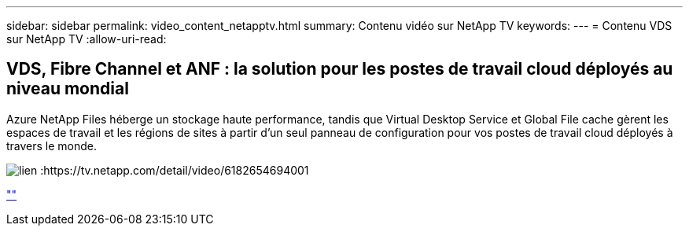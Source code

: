 ---
sidebar: sidebar 
permalink: video_content_netapptv.html 
summary: Contenu vidéo sur NetApp TV 
keywords:  
---
= Contenu VDS sur NetApp TV
:allow-uri-read: 




== VDS, Fibre Channel et ANF : la solution pour les postes de travail cloud déployés au niveau mondial

Azure NetApp Files héberge un stockage haute performance, tandis que Virtual Desktop Service et Global File cache gèrent les espaces de travail et les régions de sites à partir d'un seul panneau de configuration pour vos postes de travail cloud déployés à travers le monde.

image:netapptv1.png["lien :https://tv.netapp.com/detail/video/6182654694001"]

link:https://tv.netapp.com/detail/video/6182654694001[""]
